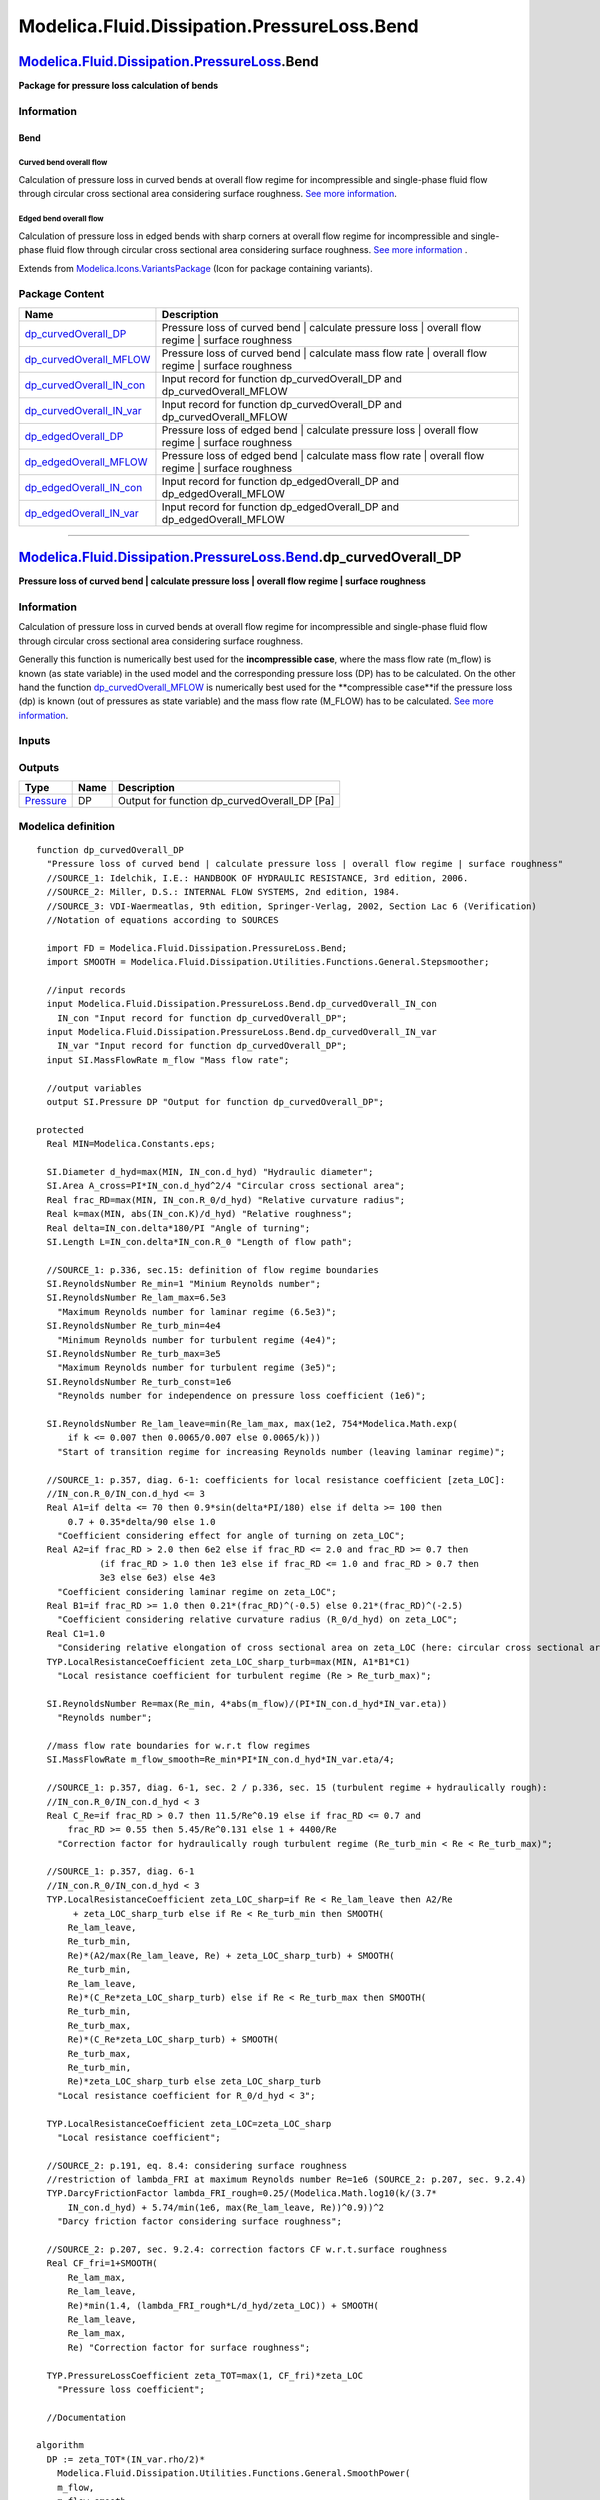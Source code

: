 ============================================
Modelica.Fluid.Dissipation.PressureLoss.Bend
============================================

`Modelica.Fluid.Dissipation.PressureLoss <Modelica_Fluid_Dissipation_PressureLoss.html#Modelica.Fluid.Dissipation.PressureLoss>`_.Bend
--------------------------------------------------------------------------------------------------------------------------------------

**Package for pressure loss calculation of bends**

Information
~~~~~~~~~~~

::

Bend
^^^^

Curved bend overall flow
''''''''''''''''''''''''

Calculation of pressure loss in curved bends at overall flow regime for
incompressible and single-phase fluid flow through circular cross
sectional area considering surface roughness. `See more
information <Modelica_Fluid_Dissipation_Utilities_SharedDocumentation_PressureLoss_Bend.html#Modelica.Fluid.Dissipation.Utilities.SharedDocumentation.PressureLoss.Bend.dp_curvedOverall>`_.

Edged bend overall flow
'''''''''''''''''''''''

Calculation of pressure loss in edged bends with sharp corners at
overall flow regime for incompressible and single-phase fluid flow
through circular cross sectional area considering surface roughness.
`See more
information <Modelica_Fluid_Dissipation_Utilities_SharedDocumentation_PressureLoss_Bend.html#Modelica.Fluid.Dissipation.Utilities.SharedDocumentation.PressureLoss.Bend.dp_edgedOverall>`_
.

::

Extends from
`Modelica.Icons.VariantsPackage <Modelica_Icons_VariantsPackage.html#Modelica.Icons.VariantsPackage>`_
(Icon for package containing variants).

Package Content
~~~~~~~~~~~~~~~

+------------------------------------------------------------------------------------------------------------------------------------------------------------------------------------------------------------------------------------+--------------------------------------------------------------------------------------------------------+
| Name                                                                                                                                                                                                                               | Description                                                                                            |
+====================================================================================================================================================================================================================================+========================================================================================================+
| |image8| `dp\_curvedOverall\_DP <Modelica_Fluid_Dissipation_PressureLoss_Bend.html#Modelica.Fluid.Dissipation.PressureLoss.Bend.dp_curvedOverall_DP>`_                                                                             | Pressure loss of curved bend \| calculate pressure loss \| overall flow regime \| surface roughness    |
+------------------------------------------------------------------------------------------------------------------------------------------------------------------------------------------------------------------------------------+--------------------------------------------------------------------------------------------------------+
| |image9| `dp\_curvedOverall\_MFLOW <Modelica_Fluid_Dissipation_PressureLoss_Bend.html#Modelica.Fluid.Dissipation.PressureLoss.Bend.dp_curvedOverall_MFLOW>`_                                                                       | Pressure loss of curved bend \| calculate mass flow rate \| overall flow regime \| surface roughness   |
+------------------------------------------------------------------------------------------------------------------------------------------------------------------------------------------------------------------------------------+--------------------------------------------------------------------------------------------------------+
| |image10| `dp\_curvedOverall\_IN\_con <Modelica_Fluid_Dissipation_PressureLoss_Bend.html#Modelica.Fluid.Dissipation.PressureLoss.Bend.dp_curvedOverall_IN_con>`_                                                                   | Input record for function dp\_curvedOverall\_DP and dp\_curvedOverall\_MFLOW                           |
+------------------------------------------------------------------------------------------------------------------------------------------------------------------------------------------------------------------------------------+--------------------------------------------------------------------------------------------------------+
| |image11| `dp\_curvedOverall\_IN\_var <Modelica_Fluid_Dissipation_PressureLoss_Bend.html#Modelica.Fluid.Dissipation.PressureLoss.Bend.dp_curvedOverall_IN_var>`_                                                                   | Input record for function dp\_curvedOverall\_DP and dp\_curvedOverall\_MFLOW                           |
+------------------------------------------------------------------------------------------------------------------------------------------------------------------------------------------------------------------------------------+--------------------------------------------------------------------------------------------------------+
| |image12| `dp\_edgedOverall\_DP <Modelica_Fluid_Dissipation_PressureLoss_Bend.html#Modelica.Fluid.Dissipation.PressureLoss.Bend.dp_edgedOverall_DP>`_                                                                              | Pressure loss of edged bend \| calculate pressure loss \| overall flow regime \| surface roughness     |
+------------------------------------------------------------------------------------------------------------------------------------------------------------------------------------------------------------------------------------+--------------------------------------------------------------------------------------------------------+
| |image13| `dp\_edgedOverall\_MFLOW <Modelica_Fluid_Dissipation_PressureLoss_Bend.html#Modelica.Fluid.Dissipation.PressureLoss.Bend.dp_edgedOverall_MFLOW>`_                                                                        | Pressure loss of edged bend \| calculate mass flow rate \| overall flow regime \| surface roughness    |
+------------------------------------------------------------------------------------------------------------------------------------------------------------------------------------------------------------------------------------+--------------------------------------------------------------------------------------------------------+
| |image14| `dp\_edgedOverall\_IN\_con <Modelica_Fluid_Dissipation_PressureLoss_Bend.html#Modelica.Fluid.Dissipation.PressureLoss.Bend.dp_edgedOverall_IN_con>`_                                                                     | Input record for function dp\_edgedOverall\_DP and dp\_edgedOverall\_MFLOW                             |
+------------------------------------------------------------------------------------------------------------------------------------------------------------------------------------------------------------------------------------+--------------------------------------------------------------------------------------------------------+
| |image15| `dp\_edgedOverall\_IN\_var <Modelica_Fluid_Dissipation_PressureLoss_Bend.html#Modelica.Fluid.Dissipation.PressureLoss.Bend.dp_edgedOverall_IN_var>`_                                                                     | Input record for function dp\_edgedOverall\_DP and dp\_edgedOverall\_MFLOW                             |
+------------------------------------------------------------------------------------------------------------------------------------------------------------------------------------------------------------------------------------+--------------------------------------------------------------------------------------------------------+

--------------

`Modelica.Fluid.Dissipation.PressureLoss.Bend <Modelica_Fluid_Dissipation_PressureLoss_Bend.html#Modelica.Fluid.Dissipation.PressureLoss.Bend>`_.dp\_curvedOverall\_DP
----------------------------------------------------------------------------------------------------------------------------------------------------------------------

**Pressure loss of curved bend \| calculate pressure loss \| overall
flow regime \| surface roughness**

Information
~~~~~~~~~~~

::

Calculation of pressure loss in curved bends at overall flow regime for
incompressible and single-phase fluid flow through circular cross
sectional area considering surface roughness.

Generally this function is numerically best used for the
**incompressible case**, where the mass flow rate (m\_flow) is known (as
state variable) in the used model and the corresponding pressure loss
(DP) has to be calculated. On the other hand the function
`dp\_curvedOverall\_MFLOW <Modelica_Fluid_Dissipation_PressureLoss_Bend.html#Modelica.Fluid.Dissipation.PressureLoss.Bend.dp_curvedOverall_MFLOW>`_
is numerically best used for the **compressible case**if the pressure
loss (dp) is known (out of pressures as state variable) and the mass
flow rate (M\_FLOW) has to be calculated. `See more
information <Modelica_Fluid_Dissipation_Utilities_SharedDocumentation_PressureLoss_Bend.html#Modelica.Fluid.Dissipation.Utilities.SharedDocumentation.PressureLoss.Bend.dp_curvedOverall>`_.

::

Inputs
~~~~~~

+----------------------------------------------------------------------------------------------------------------------------------------------------------+-----------+-----------+---------------------------------------------------+
| Type                                                                                                                                                     | Name      | Default   | Description                                       |
+==========================================================================================================================================================+===========+===========+===================================================+
| Constant inputs                                                                                                                                          |
+----------------------------------------------------------------------------------------------------------------------------------------------------------+-----------+-----------+---------------------------------------------------+
| `dp\_curvedOverall\_IN\_con <Modelica_Fluid_Dissipation_PressureLoss_Bend.html#Modelica.Fluid.Dissipation.PressureLoss.Bend.dp_curvedOverall_IN_con>`_   | IN\_con   |           | Input record for function dp\_curvedOverall\_DP   |
+----------------------------------------------------------------------------------------------------------------------------------------------------------+-----------+-----------+---------------------------------------------------+
| Variable inputs                                                                                                                                          |
+----------------------------------------------------------------------------------------------------------------------------------------------------------+-----------+-----------+---------------------------------------------------+
| `dp\_curvedOverall\_IN\_var <Modelica_Fluid_Dissipation_PressureLoss_Bend.html#Modelica.Fluid.Dissipation.PressureLoss.Bend.dp_curvedOverall_IN_var>`_   | IN\_var   |           | Input record for function dp\_curvedOverall\_DP   |
+----------------------------------------------------------------------------------------------------------------------------------------------------------+-----------+-----------+---------------------------------------------------+
| Input                                                                                                                                                    |
+----------------------------------------------------------------------------------------------------------------------------------------------------------+-----------+-----------+---------------------------------------------------+
| `MassFlowRate <Modelica_SIunits.html#Modelica.SIunits.MassFlowRate>`_                                                                                    | m\_flow   |           | Mass flow rate [kg/s]                             |
+----------------------------------------------------------------------------------------------------------------------------------------------------------+-----------+-----------+---------------------------------------------------+

Outputs
~~~~~~~

+-----------------------------------------------------------------+--------+--------------------------------------------------+
| Type                                                            | Name   | Description                                      |
+=================================================================+========+==================================================+
| `Pressure <Modelica_SIunits.html#Modelica.SIunits.Pressure>`_   | DP     | Output for function dp\_curvedOverall\_DP [Pa]   |
+-----------------------------------------------------------------+--------+--------------------------------------------------+

Modelica definition
~~~~~~~~~~~~~~~~~~~

::

    function dp_curvedOverall_DP 
      "Pressure loss of curved bend | calculate pressure loss | overall flow regime | surface roughness"
      //SOURCE_1: Idelchik, I.E.: HANDBOOK OF HYDRAULIC RESISTANCE, 3rd edition, 2006.
      //SOURCE_2: Miller, D.S.: INTERNAL FLOW SYSTEMS, 2nd edition, 1984.
      //SOURCE_3: VDI-Waermeatlas, 9th edition, Springer-Verlag, 2002, Section Lac 6 (Verification)
      //Notation of equations according to SOURCES

      import FD = Modelica.Fluid.Dissipation.PressureLoss.Bend;
      import SMOOTH = Modelica.Fluid.Dissipation.Utilities.Functions.General.Stepsmoother;

      //input records
      input Modelica.Fluid.Dissipation.PressureLoss.Bend.dp_curvedOverall_IN_con
        IN_con "Input record for function dp_curvedOverall_DP";
      input Modelica.Fluid.Dissipation.PressureLoss.Bend.dp_curvedOverall_IN_var
        IN_var "Input record for function dp_curvedOverall_DP";
      input SI.MassFlowRate m_flow "Mass flow rate";

      //output variables
      output SI.Pressure DP "Output for function dp_curvedOverall_DP";

    protected 
      Real MIN=Modelica.Constants.eps;

      SI.Diameter d_hyd=max(MIN, IN_con.d_hyd) "Hydraulic diameter";
      SI.Area A_cross=PI*IN_con.d_hyd^2/4 "Circular cross sectional area";
      Real frac_RD=max(MIN, IN_con.R_0/d_hyd) "Relative curvature radius";
      Real k=max(MIN, abs(IN_con.K)/d_hyd) "Relative roughness";
      Real delta=IN_con.delta*180/PI "Angle of turning";
      SI.Length L=IN_con.delta*IN_con.R_0 "Length of flow path";

      //SOURCE_1: p.336, sec.15: definition of flow regime boundaries
      SI.ReynoldsNumber Re_min=1 "Minium Reynolds number";
      SI.ReynoldsNumber Re_lam_max=6.5e3 
        "Maximum Reynolds number for laminar regime (6.5e3)";
      SI.ReynoldsNumber Re_turb_min=4e4 
        "Minimum Reynolds number for turbulent regime (4e4)";
      SI.ReynoldsNumber Re_turb_max=3e5 
        "Maximum Reynolds number for turbulent regime (3e5)";
      SI.ReynoldsNumber Re_turb_const=1e6 
        "Reynolds number for independence on pressure loss coefficient (1e6)";

      SI.ReynoldsNumber Re_lam_leave=min(Re_lam_max, max(1e2, 754*Modelica.Math.exp(
          if k <= 0.007 then 0.0065/0.007 else 0.0065/k))) 
        "Start of transition regime for increasing Reynolds number (leaving laminar regime)";

      //SOURCE_1: p.357, diag. 6-1: coefficients for local resistance coefficient [zeta_LOC]:
      //IN_con.R_0/IN_con.d_hyd <= 3
      Real A1=if delta <= 70 then 0.9*sin(delta*PI/180) else if delta >= 100 then 
          0.7 + 0.35*delta/90 else 1.0 
        "Coefficient considering effect for angle of turning on zeta_LOC";
      Real A2=if frac_RD > 2.0 then 6e2 else if frac_RD <= 2.0 and frac_RD >= 0.7 then 
                (if frac_RD > 1.0 then 1e3 else if frac_RD <= 1.0 and frac_RD > 0.7 then 
                3e3 else 6e3) else 4e3 
        "Coefficient considering laminar regime on zeta_LOC";
      Real B1=if frac_RD >= 1.0 then 0.21*(frac_RD)^(-0.5) else 0.21*(frac_RD)^(-2.5) 
        "Coefficient considering relative curvature radius (R_0/d_hyd) on zeta_LOC";
      Real C1=1.0 
        "Considering relative elongation of cross sectional area on zeta_LOC (here: circular cross sectional area)";
      TYP.LocalResistanceCoefficient zeta_LOC_sharp_turb=max(MIN, A1*B1*C1) 
        "Local resistance coefficient for turbulent regime (Re > Re_turb_max)";

      SI.ReynoldsNumber Re=max(Re_min, 4*abs(m_flow)/(PI*IN_con.d_hyd*IN_var.eta)) 
        "Reynolds number";

      //mass flow rate boundaries for w.r.t flow regimes
      SI.MassFlowRate m_flow_smooth=Re_min*PI*IN_con.d_hyd*IN_var.eta/4;

      //SOURCE_1: p.357, diag. 6-1, sec. 2 / p.336, sec. 15 (turbulent regime + hydraulically rough):
      //IN_con.R_0/IN_con.d_hyd < 3
      Real C_Re=if frac_RD > 0.7 then 11.5/Re^0.19 else if frac_RD <= 0.7 and 
          frac_RD >= 0.55 then 5.45/Re^0.131 else 1 + 4400/Re 
        "Correction factor for hydraulically rough turbulent regime (Re_turb_min < Re < Re_turb_max)";

      //SOURCE_1: p.357, diag. 6-1
      //IN_con.R_0/IN_con.d_hyd < 3
      TYP.LocalResistanceCoefficient zeta_LOC_sharp=if Re < Re_lam_leave then A2/Re
           + zeta_LOC_sharp_turb else if Re < Re_turb_min then SMOOTH(
          Re_lam_leave,
          Re_turb_min,
          Re)*(A2/max(Re_lam_leave, Re) + zeta_LOC_sharp_turb) + SMOOTH(
          Re_turb_min,
          Re_lam_leave,
          Re)*(C_Re*zeta_LOC_sharp_turb) else if Re < Re_turb_max then SMOOTH(
          Re_turb_min,
          Re_turb_max,
          Re)*(C_Re*zeta_LOC_sharp_turb) + SMOOTH(
          Re_turb_max,
          Re_turb_min,
          Re)*zeta_LOC_sharp_turb else zeta_LOC_sharp_turb 
        "Local resistance coefficient for R_0/d_hyd < 3";

      TYP.LocalResistanceCoefficient zeta_LOC=zeta_LOC_sharp 
        "Local resistance coefficient";

      //SOURCE_2: p.191, eq. 8.4: considering surface roughness
      //restriction of lambda_FRI at maximum Reynolds number Re=1e6 (SOURCE_2: p.207, sec. 9.2.4)
      TYP.DarcyFrictionFactor lambda_FRI_rough=0.25/(Modelica.Math.log10(k/(3.7*
          IN_con.d_hyd) + 5.74/min(1e6, max(Re_lam_leave, Re))^0.9))^2 
        "Darcy friction factor considering surface roughness";

      //SOURCE_2: p.207, sec. 9.2.4: correction factors CF w.r.t.surface roughness
      Real CF_fri=1+SMOOTH(
          Re_lam_max,
          Re_lam_leave,
          Re)*min(1.4, (lambda_FRI_rough*L/d_hyd/zeta_LOC)) + SMOOTH(
          Re_lam_leave,
          Re_lam_max,
          Re) "Correction factor for surface roughness";

      TYP.PressureLossCoefficient zeta_TOT=max(1, CF_fri)*zeta_LOC 
        "Pressure loss coefficient";

      //Documentation

    algorithm 
      DP := zeta_TOT*(IN_var.rho/2)*
        Modelica.Fluid.Dissipation.Utilities.Functions.General.SmoothPower(
        m_flow,
        m_flow_smooth,
        2)/max(MIN, (IN_var.rho*A_cross)^2);
    end dp_curvedOverall_DP;

--------------

`Modelica.Fluid.Dissipation.PressureLoss.Bend <Modelica_Fluid_Dissipation_PressureLoss_Bend.html#Modelica.Fluid.Dissipation.PressureLoss.Bend>`_.dp\_curvedOverall\_MFLOW
-------------------------------------------------------------------------------------------------------------------------------------------------------------------------

**Pressure loss of curved bend \| calculate mass flow rate \| overall
flow regime \| surface roughness**

Information
~~~~~~~~~~~

::

Calculation of pressure loss in curved bends at overall flow regime for
incompressible and single-phase fluid flow through circular cross
sectional area considering surface roughness.

Generally this function is numerically best used for the **compressible
case** if the pressure loss (dp) is known (out of pressures as state
variable) and the mass flow rate (M\_FLOW) has to be calculated. On the
other hand the function
`dp\_curvedOverall\_DP <Modelica_Fluid_Dissipation_PressureLoss_Bend.html#Modelica.Fluid.Dissipation.PressureLoss.Bend.dp_curvedOverall_DP>`_
is numerically best used for the **incompressible case**, where the mass
flow rate (m\_flow) is known (as state variable) in the used model and
the corresponding pressure loss (DP) has to be calculated. `See more
information <Modelica_Fluid_Dissipation_Utilities_SharedDocumentation_PressureLoss_Bend.html#Modelica.Fluid.Dissipation.Utilities.SharedDocumentation.PressureLoss.Bend.dp_curvedOverall>`_
.

::

Inputs
~~~~~~

+----------------------------------------------------------------------------------------------------------------------------------------------------------+-----------+-----------+------------------------------------------------------+
| Type                                                                                                                                                     | Name      | Default   | Description                                          |
+==========================================================================================================================================================+===========+===========+======================================================+
| Constant inputs                                                                                                                                          |
+----------------------------------------------------------------------------------------------------------------------------------------------------------+-----------+-----------+------------------------------------------------------+
| `dp\_curvedOverall\_IN\_con <Modelica_Fluid_Dissipation_PressureLoss_Bend.html#Modelica.Fluid.Dissipation.PressureLoss.Bend.dp_curvedOverall_IN_con>`_   | IN\_con   |           | Input record for function dp\_curvedOverall\_MFLOW   |
+----------------------------------------------------------------------------------------------------------------------------------------------------------+-----------+-----------+------------------------------------------------------+
| Variable inputs                                                                                                                                          |
+----------------------------------------------------------------------------------------------------------------------------------------------------------+-----------+-----------+------------------------------------------------------+
| `dp\_curvedOverall\_IN\_var <Modelica_Fluid_Dissipation_PressureLoss_Bend.html#Modelica.Fluid.Dissipation.PressureLoss.Bend.dp_curvedOverall_IN_var>`_   | IN\_var   |           | Input record for function dp\_curvedOverall\_MFLOW   |
+----------------------------------------------------------------------------------------------------------------------------------------------------------+-----------+-----------+------------------------------------------------------+
| Input                                                                                                                                                    |
+----------------------------------------------------------------------------------------------------------------------------------------------------------+-----------+-----------+------------------------------------------------------+
| `Pressure <Modelica_SIunits.html#Modelica.SIunits.Pressure>`_                                                                                            | dp        |           | Pressure loss [Pa]                                   |
+----------------------------------------------------------------------------------------------------------------------------------------------------------+-----------+-----------+------------------------------------------------------+

Outputs
~~~~~~~

+-------------------------------------------------------------------------+-----------+-------------------------------------------------------+
| Type                                                                    | Name      | Description                                           |
+=========================================================================+===========+=======================================================+
| `MassFlowRate <Modelica_SIunits.html#Modelica.SIunits.MassFlowRate>`_   | M\_FLOW   | Output for function dp\_curvedOverall\_MFLOW [kg/s]   |
+-------------------------------------------------------------------------+-----------+-------------------------------------------------------+

Modelica definition
~~~~~~~~~~~~~~~~~~~

::

    function dp_curvedOverall_MFLOW 
      "Pressure loss of curved bend | calculate mass flow rate | overall flow regime | surface roughness"
      //SOURCE_1: Idelchik, I.E.: HANDBOOK OF HYDRAULIC RESISTANCE, 3rd edition, 2006.
      //SOURCE_2: Miller, D.S.: INTERNAL FLOW SYSTEMS, 2nd edition, 1984.
      //SOURCE_3: VDI-Waermeatlas, 9th edition, Springer-Verlag, 2002, Section Lac 6 (Verification)
      //Notation of equations according to SOURCES

      import FD = Modelica.Fluid.Dissipation.PressureLoss.Bend;
      import SMOOTH = Modelica.Fluid.Dissipation.Utilities.Functions.General.Stepsmoother;

      //input records
      input Modelica.Fluid.Dissipation.PressureLoss.Bend.dp_curvedOverall_IN_con
        IN_con "Input record for function dp_curvedOverall_MFLOW";
      input Modelica.Fluid.Dissipation.PressureLoss.Bend.dp_curvedOverall_IN_var
        IN_var "Input record for function dp_curvedOverall_MFLOW";
      input SI.Pressure dp "Pressure loss";

      //output variables
      output SI.MassFlowRate M_FLOW "Output for function dp_curvedOverall_MFLOW";

    protected 
      Real MIN=Modelica.Constants.eps;

      SI.Diameter d_hyd=max(MIN, IN_con.d_hyd) "Hydraulic diameter";
      SI.Area A_cross=PI*IN_con.d_hyd^2/4 "Circular cross sectional area";
      Real frac_RD=max(MIN, IN_con.R_0/d_hyd) "Relative curvature radius";
      Real k=max(MIN, abs(IN_con.K)/d_hyd) "Relative roughness";
      Real delta=IN_con.delta*180/PI "Angle of turning";
      SI.Length L=IN_con.delta*IN_con.R_0 "Length of flow path";

      //SOURCE_1: p.336, sec.15: definition of flow regime boundaries
      SI.ReynoldsNumber Re_min=1 "Minium Reynolds number";
      SI.ReynoldsNumber Re_lam_max=6.5e3 
        "Maximum Reynolds number for laminar regime (6.5e3)";
      SI.ReynoldsNumber Re_turb_min=4e4 
        "Minimum Reynolds number for turbulent regime (4e4)";
      SI.ReynoldsNumber Re_turb_max=3e5 
        "Maximum Reynolds number for turbulent regime (3e5)";
      SI.ReynoldsNumber Re_turb_const=1e6 
        "Reynolds number for independence on pressure loss coefficient (1e6)";

      SI.ReynoldsNumber Re_lam_leave=min(Re_lam_max, max(1e2, 754*Modelica.Math.exp(
          if k <= 0.007 then 0.0065/0.007 else 0.0065/k))) 
        "Start of transition regime for increasing Reynolds number (leaving laminar regime)";

      //SOURCE_1: p.357, diag. 6-1: coefficients for local resistance coefficient [zeta_LOC]:
      //IN_con.R_0/IN_con.d_hyd <= 3
      Real A1=if delta <= 70 then 0.9*sin(delta/180*PI) else if delta >= 100 then 
          0.7 + 0.35*delta/90 else 1.0 
        "Coefficient considering effect for angle of turning on zeta_LOC";
      Real A2=if frac_RD > 2.0 then 6e2 else if frac_RD <= 2.0 and frac_RD >= 0.7 then 
                (if frac_RD > 1.0 then 1e3 else if frac_RD <= 1.0 and frac_RD > 0.7 then 
                3e3 else 6e3) else 4e3 
        "Coefficient considering laminar regime on zeta_LOC";
      Real B1=if frac_RD >= 1.0 then 0.21*(frac_RD)^(-0.5) else 0.21*(frac_RD)^(-2.5) 
        "Coefficient considering relative curvature radius (R_0/d_hyd) on zeta_LOC";
      Real C1=1.0 
        "Considering relative elongation of cross sectional area on zeta_LOC (here: circular cross sectional area)";
      TYP.LocalResistanceCoefficient zeta_LOC_sharp_turb=max(MIN, A1*B1*C1) 
        "Local resistance coefficient for turbulent regime (Re > Re_turb_max)";

      //SOURCE_1: p.357, diag. 6-1: pressure loss boundaries for w.r.t flow regimes
      //IN_con.R_0/d_hyd <=3
      SI.AbsolutePressure dp_lam_max=(zeta_LOC_sharp_turb + A2/Re_lam_leave)*IN_var.rho
          /2*(Re_lam_leave*IN_var.eta/(IN_var.rho*d_hyd))^2 
        "Maximum pressure loss for laminar regime";
      SI.AbsolutePressure dp_turb_min=zeta_LOC_sharp_turb*(if frac_RD > 0.7 then 
          11.5/Re_turb_min^0.19 else if frac_RD <= 0.7 and frac_RD >= 0.55 then 
          5.45/Re_turb_min^0.131 else 1 + 4400/Re_turb_min)*IN_var.rho/2*(
          Re_turb_min*IN_var.eta/(IN_var.rho*d_hyd))^2 
        "Minimum pressure loss for turbulent regime";
      SI.AbsolutePressure dp_turb_max=zeta_LOC_sharp_turb*(if frac_RD > 0.7 then 
          11.5/Re_turb_max^0.19 else if frac_RD <= 0.7 and frac_RD >= 0.55 then 
          5.45/Re_turb_max^0.131 else 1 + 4400/Re_turb_max)*IN_var.rho/2*(
          Re_turb_max*IN_var.eta/(IN_var.rho*d_hyd))^2 
        "Maximum pressure loss for turbulent regime";
      SI.AbsolutePressure dp_turb_const=zeta_LOC_sharp_turb*IN_var.rho/2*(
          Re_turb_const*IN_var.eta/(IN_var.rho*d_hyd))^2 
        "Pressure loss for independence of Reynolds number on pressure loss coefficient";

      //SOURCE_1: p.357, diag. 6-1: mean velocities for assumed flow regime
      //IN_con.R_0/d_hyd <=3
      SI.Velocity v_lam=(-A2/2*IN_var.eta + 0.5*sqrt(max(MIN, (A2*IN_var.eta)^2 + 8
          *zeta_LOC_sharp_turb*abs(dp)*IN_var.rho*d_hyd^2)))/zeta_LOC_sharp_turb/
          IN_var.rho/d_hyd "Mean velocity in laminar regime (Re < Re_lam_leave)";
      SI.Velocity v_tra=(-A2/2*IN_var.eta + 0.5*sqrt(max(MIN, (A2*IN_var.eta)^2 + 8
          *zeta_LOC_sharp_turb*abs(dp_lam_max)*IN_var.rho*d_hyd^2)))/
          zeta_LOC_sharp_turb/IN_var.rho/d_hyd 
        "Mean velocity in transition regime (Re_lam_leave < Re_turb_min)";
      SI.Velocity v_turb=if frac_RD > 0.7 then (max(MIN, abs(dp))/(IN_var.rho/2*
          11.5*zeta_LOC_sharp_turb)*(IN_var.rho*IN_con.d_hyd/max(MIN, IN_var.eta))^
          0.19)^(1/(2 - 0.19)) else if frac_RD > 0.55 and frac_RD < 0.7 then (max(
          MIN, abs(dp))/(IN_var.rho/2*5.45*zeta_LOC_sharp_turb)*(IN_var.rho*IN_con.d_hyd
          /max(MIN, IN_var.eta))^0.131)^(1/(2 - 0.131)) else -2200/(IN_var.rho*
          IN_con.d_hyd/IN_var.eta) + ((-2200/(IN_var.rho*IN_con.d_hyd/max(MIN,
          IN_var.eta)))^2 + 2*abs(max(MIN, dp))/max(MIN, IN_var.rho))^0.5 
        "Mean velocity in turbulent regime with dependence on pressure loss coefficient (Re_turb_min < Re < Re_turb_max)";
      SI.Velocity v_turb_const=sqrt(max(MIN, 2*abs(dp)/(IN_var.rho*
          zeta_LOC_sharp_turb))) 
        "Mean velocity in turbulent regime with independence on pressure loss coefficient (Re > Re_turb_max)";

      //mean velocity under smooth conditions w.r.t flow regime
      SI.Velocity v_smooth=if dp < dp_lam_max then v_lam else if dp < dp_turb_min then 
                SMOOTH(
          dp_lam_max,
          dp_turb_min,
          dp)*v_lam + SMOOTH(
          dp_turb_min,
          dp_lam_max,
          dp)*v_turb else if dp < dp_turb_max then v_turb else SMOOTH(
          dp_turb_max,
          dp_turb_const,
          dp)*v_turb + SMOOTH(
          dp_turb_const,
          dp_turb_max,
          dp)*v_turb_const 
        "Mean velocity under smooth conditions for R_0/d_hyd < 3";

      SI.ReynoldsNumber Re_smooth=max(Re_min, IN_var.rho*v_smooth*d_hyd/IN_var.eta) 
        "Reynolds number under smooth conditions";

      //SOURCE_2: p.191, eq. 8.4: considering surface roughness
      //restriction of lambda_FRI at maximum Reynolds number Re=1e6 (SOURCE_2: p.207, sec. 9.2.4)
      TYP.DarcyFrictionFactor lambda_FRI_rough=0.25/(Modelica.Math.log10(k/(3.7*
          IN_con.d_hyd) + 5.74/min(1e6, max(Re_lam_leave, Re_smooth))^0.9))^2 
        "Darcy friction factor considering surface roughness";
      TYP.DarcyFrictionFactor lambda_FRI_smooth=0.25/(Modelica.Math.log10(5.74/max(
          Re_lam_leave, Re_smooth)^0.9))^2 
        "Darcy friction factor neglecting surface roughness";

      //SOURCE_2: p.207, sec. 9.2.4: correction factors CF w.r.t.surface roughness
      Real CF_3=1+SMOOTH(
          6e3,
          1e3,
          Re_smooth)*min(1.4, (lambda_FRI_rough*L/d_hyd/zeta_LOC_sharp_turb)) + SMOOTH(
          1e3,
          6e3,
          Re_smooth) "Correction factor for surface roughness";

      SI.Velocity velocity=v_smooth/max(1, CF_3)^(0.5) 
        "Corrected velocity considering surface roughness";

      //Documentation

    algorithm 
      M_FLOW := sign(dp)*IN_var.rho*A_cross*abs(velocity);

    end dp_curvedOverall_MFLOW;

--------------

|image16| `Modelica.Fluid.Dissipation.PressureLoss.Bend <Modelica_Fluid_Dissipation_PressureLoss_Bend.html#Modelica.Fluid.Dissipation.PressureLoss.Bend>`_.dp\_curvedOverall\_IN\_con
-------------------------------------------------------------------------------------------------------------------------------------------------------------------------------------

**Input record for function dp\_curvedOverall\_DP and
dp\_curvedOverall\_MFLOW**

Information
~~~~~~~~~~~

::

This record is used as **input record** for the pressure loss function
`dp\_curvedOverall\_DP <Modelica_Fluid_Dissipation_PressureLoss_Bend.html#Modelica.Fluid.Dissipation.PressureLoss.Bend.dp_curvedOverall_DP>`_
and
`dp\_curvedOverall\_MFLOW <Modelica_Fluid_Dissipation_PressureLoss_Bend.html#Modelica.Fluid.Dissipation.PressureLoss.Bend.dp_curvedOverall_MFLOW>`_.

::

Extends from
`Modelica.Fluid.Dissipation.Utilities.Records.PressureLoss.Bend <Modelica_Fluid_Dissipation_Utilities_Records_PressureLoss.html#Modelica.Fluid.Dissipation.Utilities.Records.PressureLoss.Bend>`_
(Input for bend).

Parameters
~~~~~~~~~~

+-----------------------------------------------------------------+----------+---------------+-----------------------------------------------------------------+
| Type                                                            | Name     | Default       | Description                                                     |
+=================================================================+==========+===============+=================================================================+
| Bend                                                            |
+-----------------------------------------------------------------+----------+---------------+-----------------------------------------------------------------+
| `Diameter <Modelica_SIunits.html#Modelica.SIunits.Diameter>`_   | d\_hyd   | 0.1           | Hydraulic diameter [m]                                          |
+-----------------------------------------------------------------+----------+---------------+-----------------------------------------------------------------+
| `Angle <Modelica_SIunits.html#Modelica.SIunits.Angle>`_         | delta    | 90\*PI/180    | Angle of turning [rad]                                          |
+-----------------------------------------------------------------+----------+---------------+-----------------------------------------------------------------+
| `Length <Modelica_SIunits.html#Modelica.SIunits.Length>`_       | K        | 0             | Roughness (absolute average height of surface asperities) [m]   |
+-----------------------------------------------------------------+----------+---------------+-----------------------------------------------------------------+
| `Radius <Modelica_SIunits.html#Modelica.SIunits.Radius>`_       | R\_0     | 0.5\*d\_hyd   | Curvature radius [m]                                            |
+-----------------------------------------------------------------+----------+---------------+-----------------------------------------------------------------+

Modelica definition
~~~~~~~~~~~~~~~~~~~

::

    record dp_curvedOverall_IN_con 
      "Input record for function dp_curvedOverall_DP and dp_curvedOverall_MFLOW"

      //bend variables
      extends Modelica.Fluid.Dissipation.Utilities.Records.PressureLoss.Bend;

    end dp_curvedOverall_IN_con;

--------------

|image17| `Modelica.Fluid.Dissipation.PressureLoss.Bend <Modelica_Fluid_Dissipation_PressureLoss_Bend.html#Modelica.Fluid.Dissipation.PressureLoss.Bend>`_.dp\_curvedOverall\_IN\_var
-------------------------------------------------------------------------------------------------------------------------------------------------------------------------------------

**Input record for function dp\_curvedOverall\_DP and
dp\_curvedOverall\_MFLOW**

Information
~~~~~~~~~~~

::

This record is used as **input record** for the pressure loss function
`dp\_curvedOverall\_DP <Modelica_Fluid_Dissipation_PressureLoss_Bend.html#Modelica.Fluid.Dissipation.PressureLoss.Bend.dp_curvedOverall_DP>`_
and
`dp\_curvedOverall\_MFLOW <Modelica_Fluid_Dissipation_PressureLoss_Bend.html#Modelica.Fluid.Dissipation.PressureLoss.Bend.dp_curvedOverall_MFLOW>`_.

::

Extends from
`Modelica.Fluid.Dissipation.Utilities.Records.General.PressureLoss <Modelica_Fluid_Dissipation_Utilities_Records_General.html#Modelica.Fluid.Dissipation.Utilities.Records.General.PressureLoss>`_
(Base record for fluid properties for pressure loss).

Parameters
~~~~~~~~~~

+---------------------------------------------------------------------------------+--------+-----------+-------------------------------------+
| Type                                                                            | Name   | Default   | Description                         |
+=================================================================================+========+===========+=====================================+
| Fluid properties                                                                |
+---------------------------------------------------------------------------------+--------+-----------+-------------------------------------+
| `DynamicViscosity <Modelica_SIunits.html#Modelica.SIunits.DynamicViscosity>`_   | eta    |           | Dynamic viscosity of fluid [Pa.s]   |
+---------------------------------------------------------------------------------+--------+-----------+-------------------------------------+
| `Density <Modelica_SIunits.html#Modelica.SIunits.Density>`_                     | rho    |           | Density of fluid [kg/m3]            |
+---------------------------------------------------------------------------------+--------+-----------+-------------------------------------+

Modelica definition
~~~~~~~~~~~~~~~~~~~

::

    record dp_curvedOverall_IN_var 
      "Input record for function dp_curvedOverall_DP and dp_curvedOverall_MFLOW"

      //fluid property variables
      extends Modelica.Fluid.Dissipation.Utilities.Records.General.PressureLoss;

    end dp_curvedOverall_IN_var;

--------------

`Modelica.Fluid.Dissipation.PressureLoss.Bend <Modelica_Fluid_Dissipation_PressureLoss_Bend.html#Modelica.Fluid.Dissipation.PressureLoss.Bend>`_.dp\_edgedOverall\_DP
---------------------------------------------------------------------------------------------------------------------------------------------------------------------

**Pressure loss of edged bend \| calculate pressure loss \| overall flow
regime \| surface roughness**

.. figure:: Modelica.Fluid.Dissipation.PressureLoss.Bend.dp_edgedOverall_DPD.png
   :align: center
   :alt: Modelica.Fluid.Dissipation.PressureLoss.Bend.dp\_edgedOverall\_DP

   Modelica.Fluid.Dissipation.PressureLoss.Bend.dp\_edgedOverall\_DP

Information
~~~~~~~~~~~

::

Calculation of pressure loss in edged bends with sharp corners at
overall flow regime for incompressible and single-phase fluid flow
through circular cross sectional area considering surface roughness.

There are larger pressure losses in an edged bend compared to a curved
bend under the same conditions. The effect of a sharp corner in an edged
bend on the pressure loss is much larger than the influence of surface
roughness.

Generally this function is numerically best used for the
**incompressible case**, where the mass flow rate (m\_flow) is known (as
state variable) in the used model and the corresponding pressure loss
(DP) has to be calculated. On the other hand the function
`dp\_edgedOverall\_MFLOW <Modelica_Fluid_Dissipation_PressureLoss_Bend.html#Modelica.Fluid.Dissipation.PressureLoss.Bend.dp_edgedOverall_MFLOW>`_
is numerically best used for the **compressible case** if the pressure
loss (dp) is known (out of pressures as state variable) and the mass
flow rate (M\_FLOW) has to be calculated. `See more
information <Modelica_Fluid_Dissipation_Utilities_SharedDocumentation_PressureLoss_Bend.html#Modelica.Fluid.Dissipation.Utilities.SharedDocumentation.PressureLoss.Bend.dp_edgedOverall>`_
.

::

Extends from
`Modelica.Fluid.Dissipation.Utilities.Icons.PressureLoss.BendEdged\_d <Modelica_Fluid_Dissipation_Utilities_Icons_PressureLoss.html#Modelica.Fluid.Dissipation.Utilities.Icons.PressureLoss.BendEdged_d>`_
(Geometry figure of edged bend).

Inputs
~~~~~~

+--------------------------------------------------------------------------------------------------------------------------------------------------------+-----------+-----------+--------------------------------------------------+
| Type                                                                                                                                                   | Name      | Default   | Description                                      |
+========================================================================================================================================================+===========+===========+==================================================+
| Constant inputs                                                                                                                                        |
+--------------------------------------------------------------------------------------------------------------------------------------------------------+-----------+-----------+--------------------------------------------------+
| `dp\_edgedOverall\_IN\_con <Modelica_Fluid_Dissipation_PressureLoss_Bend.html#Modelica.Fluid.Dissipation.PressureLoss.Bend.dp_edgedOverall_IN_con>`_   | IN\_con   |           | Input record for function dp\_edgedOverall\_DP   |
+--------------------------------------------------------------------------------------------------------------------------------------------------------+-----------+-----------+--------------------------------------------------+
| Variable inputs                                                                                                                                        |
+--------------------------------------------------------------------------------------------------------------------------------------------------------+-----------+-----------+--------------------------------------------------+
| `dp\_edgedOverall\_IN\_var <Modelica_Fluid_Dissipation_PressureLoss_Bend.html#Modelica.Fluid.Dissipation.PressureLoss.Bend.dp_edgedOverall_IN_var>`_   | IN\_var   |           | Input record for function dp\_edgedOverall\_DP   |
+--------------------------------------------------------------------------------------------------------------------------------------------------------+-----------+-----------+--------------------------------------------------+
| Input                                                                                                                                                  |
+--------------------------------------------------------------------------------------------------------------------------------------------------------+-----------+-----------+--------------------------------------------------+
| `MassFlowRate <Modelica_SIunits.html#Modelica.SIunits.MassFlowRate>`_                                                                                  | m\_flow   |           | Mass flow rate [kg/s]                            |
+--------------------------------------------------------------------------------------------------------------------------------------------------------+-----------+-----------+--------------------------------------------------+

Outputs
~~~~~~~

+-----------------------------------------------------------------+--------+-------------------------------------------------+
| Type                                                            | Name   | Description                                     |
+=================================================================+========+=================================================+
| `Pressure <Modelica_SIunits.html#Modelica.SIunits.Pressure>`_   | DP     | Output for function dp\_edgedOverall\_DP [Pa]   |
+-----------------------------------------------------------------+--------+-------------------------------------------------+

Modelica definition
~~~~~~~~~~~~~~~~~~~

::

    function dp_edgedOverall_DP 
      "Pressure loss of edged bend | calculate pressure loss | overall flow regime | surface roughness"

      //SOURCE_1: Idelchik, I.E.: HANDBOOK OF HYDRAULIC RESISTANCE, 3rd edition, 2006.
      //SOURCE_2: Miller, D.S.: INTERNAL FLOW SYSTEMS, 2nd edition, 1984.
      //SOURCE_3: VDI-Waermeatlas, 9th edition, Springer-Verlag, 2002, Section Lac 6 (Verification)
      //Notation of equations according to SOURCES

      import FD = Modelica.Fluid.Dissipation.PressureLoss.Bend;
      import SMOOTH = Modelica.Fluid.Dissipation.Utilities.Functions.General.Stepsmoother;

      //icon
      extends Modelica.Fluid.Dissipation.Utilities.Icons.PressureLoss.BendEdged_d;

      //input records
      input Modelica.Fluid.Dissipation.PressureLoss.Bend.dp_edgedOverall_IN_con
        IN_con "Input record for function dp_edgedOverall_DP";
      input Modelica.Fluid.Dissipation.PressureLoss.Bend.dp_edgedOverall_IN_var
        IN_var "Input record for function dp_edgedOverall_DP";
      input SI.MassFlowRate m_flow "Mass flow rate";

      //output variables
      output SI.Pressure DP "Output for function dp_edgedOverall_DP";

    protected 
      Real MIN=Modelica.Constants.eps;

      SI.Diameter d_hyd=max(MIN, IN_con.d_hyd) "Hydraulic diameter";
      SI.Area A_cross=PI*d_hyd^2/4 "Circular cross sectional area";
      Real k=max(MIN, abs(IN_con.K)/IN_con.d_hyd) "Relative roughness";
      Real delta=IN_con.delta*180/PI "Angle of turning";

      //definition of flow regime boundaries
      //SOURCE_2: p.207, sec. 9.2.4
      //SOURCE_3: p.Lac 6, fig. 16
      SI.ReynoldsNumber Re_min=1 "Minium Reynolds number";
      SI.ReynoldsNumber Re_lam_min=1e3 
        "Minimum Reynolds number for laminar regime (1e2)";
      SI.ReynoldsNumber Re_lam_max=4e4 
        "Maximum Reynolds number for laminar regime (1e3)";
      SI.ReynoldsNumber Re_turb_min=1e5 
        "Minimum Reynolds number for turbulent regime (1e5)";
      SI.ReynoldsNumber Re_turb_max=3e5 
        "Maximum Reynolds number for turbulent regime (2e5)";
      SI.ReynoldsNumber Re_turb_const=1e6 
        "Reynolds number for independence on pressure loss coefficient (1e6)";

      //SOURCE_1: p. 81, sec. 2-2-21: start of transition regime
      SI.ReynoldsNumber Re_lam_leave=min(Re_lam_max, max(Re_lam_min, 754*
          Modelica.Math.exp(if k <= 0.007 then 0.0065/0.007 else 0.0065/k))) 
        "Start of transition regime for increasing Reynolds number (leaving laminar regime)";

      //SOURCE_1: p.366, diag. 6-7
      Real A=0.95 + 33.5/max(MIN, delta) 
        "Coefficient considering effect of angle of turning on zeta_LOC";
      Real C1=1 
        "Considering relative elongation of cross sectional area on zeta_LOC (here: circular cross sectional area)";

      //SOURCE_1: p.366, diag. 6-7
      TYP.LocalResistanceCoefficient zeta_LOC=max(MIN, 0.95*sin(PI/180*delta/2)^2
           + 2.05*sin(PI/180*delta/2)^4) "Local resistance coefficient";

      //SOURCE_1: p.344, sec. 39/29: Correction w.r.t. effect of Reynolds number in laminar regime
      Real B=0.0292*(delta)^2 + 1.1995*delta 
        "Coefficient considering effect of Reynolds number in laminar regime";
      Real exp=1 "Exponent for Reynolds number correction in laminar regime";

      Real v_min=Re_min*IN_var.eta/(IN_var.rho*d_hyd) 
        "Minimum mean velocity for linear interpolation";

      SI.Velocity velocity=m_flow/(IN_var.rho*A_cross) "Mean velocity";
      SI.ReynoldsNumber Re=max(Re_min, IN_var.rho*abs(velocity)*d_hyd/IN_var.eta) 
        "Reynolds number";

      //SOURCE_2: p.191, eq. 8.4: considering surface roughness
      //restriction of lambda_FRI at maximum Reynolds number Re=1e6 (SOURCE_2: p.207, sec. 9.2.4)
      TYP.DarcyFrictionFactor lambda_FRI_rough=0.25/(Modelica.Math.log10(k/(3.7*
          IN_con.d_hyd) + 5.74/min(Re_turb_const, max(Re_lam_leave, Re))^0.9))^2 
        "Darcy friction factor considering surface roughness";
      TYP.DarcyFrictionFactor lambda_FRI_smooth=0.25/(Modelica.Math.log10(5.74/min(
          Re_turb_const, max(Re_lam_leave, Re))^0.9))^2 
        "Darcy friction factor neglecting surface roughness";

      //SOURCE_2: p.207, sec. 9.2.4: correction factors CF w.r.t.surface roughness
      //SOURCE_2: p.214, sec. 9.4.2: no correction w.r.t. surface roughness for angle of turning >= 45°
      Real CF_fri=if delta <= 45 then max(1, min(1.4, (lambda_FRI_rough/
          lambda_FRI_smooth))) else 1 "Correction factor for surface roughness";

      //SOURCE_2: p.208, diag. 9.3: Correction w.r.t. effect of Reynolds number
      Real CF_Re=SMOOTH(
          Re_min,
          Re_lam_leave,
          Re)*B/Re^exp + SMOOTH(
          Re_lam_leave,
          Re_min,
          Re) "Correction factor for Reynolds number";

      TYP.PressureLossCoefficient zeta_TOT=A*C1*zeta_LOC*CF_fri*CF_Re 
        "Pressure loss coefficient";

      //Documentation

    algorithm 
      DP := zeta_TOT*(IN_var.rho/2)*
        Modelica.Fluid.Dissipation.Utilities.Functions.General.SmoothPower(
              velocity,
              v_min,
              2);
    end dp_edgedOverall_DP;

--------------

`Modelica.Fluid.Dissipation.PressureLoss.Bend <Modelica_Fluid_Dissipation_PressureLoss_Bend.html#Modelica.Fluid.Dissipation.PressureLoss.Bend>`_.dp\_edgedOverall\_MFLOW
------------------------------------------------------------------------------------------------------------------------------------------------------------------------

**Pressure loss of edged bend \| calculate mass flow rate \| overall
flow regime \| surface roughness**

.. figure:: Modelica.Fluid.Dissipation.PressureLoss.Bend.dp_edgedOverall_DPD.png
   :align: center
   :alt: Modelica.Fluid.Dissipation.PressureLoss.Bend.dp\_edgedOverall\_MFLOW

   Modelica.Fluid.Dissipation.PressureLoss.Bend.dp\_edgedOverall\_MFLOW

Information
~~~~~~~~~~~

::

Calculation of pressure loss in edged bends with sharp corners at
overall flow regime for incompressible and single-phase fluid flow
through circular cross sectional area considering surface roughness.

There are larger pressure losses in an edged bend compared to a curved
bend under the same conditions. The effect of a sharp corner in an edged
bend on the pressure loss is much larger than the influence of surface
roughness.

Generally this function is numerically best used for the **compressible
case** if the pressure loss (dp) is known (out of pressures as state
variable) and the mass flow rate (M\_FLOW) has to be calculated. On the
other hand the function
`dp\_edgedOverall\_DP <Modelica_Fluid_Dissipation_PressureLoss_Bend.html#Modelica.Fluid.Dissipation.PressureLoss.Bend.dp_edgedOverall_DP>`_
is numerically best used for the **incompressible case**, where the mass
flow rate (m\_flow) is known (as state variable) in the used model and
the corresponding pressure loss (DP) has to be calculated. `See more
information <Modelica_Fluid_Dissipation_Utilities_SharedDocumentation_PressureLoss_Bend.html#Modelica.Fluid.Dissipation.Utilities.SharedDocumentation.PressureLoss.Bend.dp_edgedOverall>`_
.

::

Extends from
`Modelica.Fluid.Dissipation.Utilities.Icons.PressureLoss.BendEdged\_d <Modelica_Fluid_Dissipation_Utilities_Icons_PressureLoss.html#Modelica.Fluid.Dissipation.Utilities.Icons.PressureLoss.BendEdged_d>`_
(Geometry figure of edged bend).

Inputs
~~~~~~

+--------------------------------------------------------------------------------------------------------------------------------------------------------+-----------+-----------+-----------------------------------------------------+
| Type                                                                                                                                                   | Name      | Default   | Description                                         |
+========================================================================================================================================================+===========+===========+=====================================================+
| Constant inputs                                                                                                                                        |
+--------------------------------------------------------------------------------------------------------------------------------------------------------+-----------+-----------+-----------------------------------------------------+
| `dp\_edgedOverall\_IN\_con <Modelica_Fluid_Dissipation_PressureLoss_Bend.html#Modelica.Fluid.Dissipation.PressureLoss.Bend.dp_edgedOverall_IN_con>`_   | IN\_con   |           | Input record for function dp\_edgedOverall\_MFLOW   |
+--------------------------------------------------------------------------------------------------------------------------------------------------------+-----------+-----------+-----------------------------------------------------+
| Variable inputs                                                                                                                                        |
+--------------------------------------------------------------------------------------------------------------------------------------------------------+-----------+-----------+-----------------------------------------------------+
| `dp\_edgedOverall\_IN\_var <Modelica_Fluid_Dissipation_PressureLoss_Bend.html#Modelica.Fluid.Dissipation.PressureLoss.Bend.dp_edgedOverall_IN_var>`_   | IN\_var   |           | Input record for function dp\_edgedOverall\_MFLOW   |
+--------------------------------------------------------------------------------------------------------------------------------------------------------+-----------+-----------+-----------------------------------------------------+
| Input                                                                                                                                                  |
+--------------------------------------------------------------------------------------------------------------------------------------------------------+-----------+-----------+-----------------------------------------------------+
| `Pressure <Modelica_SIunits.html#Modelica.SIunits.Pressure>`_                                                                                          | dp        |           | Pressure loss [Pa]                                  |
+--------------------------------------------------------------------------------------------------------------------------------------------------------+-----------+-----------+-----------------------------------------------------+

Outputs
~~~~~~~

+-------------------------------------------------------------------------+-----------+------------------------------------------------------+
| Type                                                                    | Name      | Description                                          |
+=========================================================================+===========+======================================================+
| `MassFlowRate <Modelica_SIunits.html#Modelica.SIunits.MassFlowRate>`_   | M\_FLOW   | Output for function dp\_edgedOverall\_MFLOW [kg/s]   |
+-------------------------------------------------------------------------+-----------+------------------------------------------------------+

Modelica definition
~~~~~~~~~~~~~~~~~~~

::

    function dp_edgedOverall_MFLOW 
      "Pressure loss of edged bend | calculate mass flow rate | overall flow regime | surface roughness"
      //SOURCE_1: Idelchik, I.E.: HANDBOOK OF HYDRAULIC RESISTANCE, 3rd edition, 2006.
      //SOURCE_2: Miller, D.S.: INTERNAL FLOW SYSTEMS, 2nd edition, 1984.
      //SOURCE_3: VDI-Waermeatlas, 9th edition, Springer-Verlag, 2002, Section Lac 6 (Verification)
      //Notation of equations according to SOURCES

      import FD = Modelica.Fluid.Dissipation.PressureLoss.Bend;
      import SMOOTH = Modelica.Fluid.Dissipation.Utilities.Functions.General.Stepsmoother;

      //icon
      extends Modelica.Fluid.Dissipation.Utilities.Icons.PressureLoss.BendEdged_d;

      //input records
      input Modelica.Fluid.Dissipation.PressureLoss.Bend.dp_edgedOverall_IN_con
        IN_con "Input record for function dp_edgedOverall_MFLOW";
      input Modelica.Fluid.Dissipation.PressureLoss.Bend.dp_edgedOverall_IN_var
        IN_var "Input record for function dp_edgedOverall_MFLOW";
      input SI.Pressure dp "Pressure loss";

      //output variables
      output SI.MassFlowRate M_FLOW "Output for function dp_edgedOverall_MFLOW";

    protected 
      Real MIN=Modelica.Constants.eps;

      SI.Diameter d_hyd=IN_con.d_hyd "Hydraulic diameter";
      SI.Area A_cross=PI*d_hyd^2/4 "Circular cross sectional area";
      Real k=max(MIN, abs(IN_con.K)/IN_con.d_hyd) "Relative roughness";
      Real delta=IN_con.delta*180/PI "Angle of turning";

      //definition of flow regime boundaries
      //SOURCE_2: p.207, sec. 9.2.4
      //SOURCE_3: p.Lac 6, fig. 16
      SI.ReynoldsNumber Re_min=1 "Minium Reynolds number";
      SI.ReynoldsNumber Re_lam_min=1e3 
        "Minimum Reynolds number for laminar regime (1e2)";
      SI.ReynoldsNumber Re_lam_max=4e4 
        "Maximum Reynolds number for laminar regime (1e3)";
      SI.ReynoldsNumber Re_turb_min=1e5 
        "Minimum Reynolds number for turbulent regime (1e5)";
      SI.ReynoldsNumber Re_turb_max=3e5 
        "Maximum Reynolds number for turbulent regime (2e5)";
      SI.ReynoldsNumber Re_turb_const=1e6 
        "Reynolds number for independence on pressure loss coefficient (1e6)";

      //SOURCE_1: p. 81, sec. 2-2-21: start of transition regime
      SI.ReynoldsNumber Re_lam_leave=min(Re_lam_max, max(Re_lam_min, 754*
          Modelica.Math.exp(if k <= 0.007 then 0.0065/0.007 else 0.0065/k))) 
        "Start of transition regime for increasing Reynolds number (leaving laminar regime)";

      //SOURCE_1: p.366, diag. 6-7
      Real A=0.95 + 33.5/max(MIN, delta) 
        "Coefficient considering effect of angle of turning on zeta_LOC";
      Real C1=1 
        "Considering relative elongation of cross sectional area on zeta_LOC (here: circular cross sectional area)";

      //SOURCE_1: p.366, diag. 6-7
      TYP.LocalResistanceCoefficient zeta_LOC=max(MIN, 0.95*sin(PI/180*delta/2)^2
           + 2.05*sin(PI/180*delta/2)^4) "Local resistance coefficient";

      //SOURCE_1: p.344, sec. 39/29: Correction w.r.t. effect of Reynolds number in laminar regime
      Real B=0.0292*(delta)^2 + 1.1995*delta 
        "Coefficient considering effect of Reynolds number on zeta_TOT";
      Real exp=1 "Exponent for Reynolds number correction in laminar regime";
      Real pow=(2 - exp) "pressure loss = f(mass flow rate^pow)";

      SI.Pressure dp_min=1 
        "Linear smoothing of mass flow rate for decreasing pressure loss";
      SI.Velocity v_lam=Re_lam_leave*IN_var.eta/(IN_var.rho*d_hyd) 
        "Maximum mean velocity in laminar regime (Re < Re_lam_leave)";
      Real dp_lam=A*C1*zeta_LOC*(B/2)*(d_hyd/IN_var.eta)^(-exp)*IN_var.rho^(1 - exp)
          *v_lam^(pow) 
        "Maximum pressure loss in laminar regime (Re < Re_lam_leave)";

      //mean velocity under smooth conditions w.r.t. flow regime
      SI.Velocity v_smooth=if abs(dp) > dp_lam then (2*abs(dp))^0.5*(A*C1*zeta_LOC*
          IN_var.rho)^(-0.5) else (2*(d_hyd/IN_var.eta)^exp/(A*C1*zeta_LOC*B*(
          IN_var.rho)^(1 - exp)))^(1/pow)*
          Modelica.Fluid.Dissipation.Utilities.Functions.General.SmoothPower(
          abs(dp),
          dp_min,
          1/pow) "Mean velocity under smooth conditions";

      SI.ReynoldsNumber Re_smooth=max(Re_min, IN_var.rho*v_smooth*d_hyd/IN_var.eta) 
        "Reynolds number under smooth conditions";

      //SOURCE_2: p.191, eq. 8.4: considering surface roughness
      //restriction of lambda_FRI at maximum Reynolds number Re=1e6 (SOURCE_2: p.207, sec. 9.2.4)
      TYP.DarcyFrictionFactor lambda_FRI_rough=0.25/(Modelica.Math.log10(k/(3.7*
          IN_con.d_hyd) + 5.74/min(Re_turb_const, max(Re_lam_leave, Re_smooth))^0.9))
          ^2 "Darcy friction factor considering surface roughness";
      TYP.DarcyFrictionFactor lambda_FRI_smooth=0.25/(Modelica.Math.log10(5.74/min(
          Re_turb_const, max(Re_lam_leave, Re_smooth))^0.9))^2 
        "Darcy friction factor neglecting surface roughness";

      //SOURCE_2: p.207, sec. 9.2.4: correction factors CF w.r.t.surface roughness
      //SOURCE_2: p.214, sec. 9.4.2: no correction w.r.t. surface roughness for angle of turning >= 45°
      Real CF_fri=if delta <= 45 then max(1, min(1.4, (lambda_FRI_rough/
          lambda_FRI_smooth))) else 1 "Correction factor for surface roughness";

      SI.Velocity velocity=v_smooth/max(1, CF_fri)^(0.5) 
        "Corrected velocity considering surface roughness";

      //Documentation

    algorithm 
      M_FLOW := sign(dp)*IN_var.rho*A_cross*velocity;

    end dp_edgedOverall_MFLOW;

--------------

|image18| `Modelica.Fluid.Dissipation.PressureLoss.Bend <Modelica_Fluid_Dissipation_PressureLoss_Bend.html#Modelica.Fluid.Dissipation.PressureLoss.Bend>`_.dp\_edgedOverall\_IN\_con
------------------------------------------------------------------------------------------------------------------------------------------------------------------------------------

**Input record for function dp\_edgedOverall\_DP and
dp\_edgedOverall\_MFLOW**

Information
~~~~~~~~~~~

::

This record is used as **input record** for the pressure loss function
`dp\_edgedOverall\_DP <Modelica_Fluid_Dissipation_PressureLoss_Bend.html#Modelica.Fluid.Dissipation.PressureLoss.Bend.dp_edgedOverall_DP>`_
and
`dp\_edgedOverall\_MFLOW <Modelica_Fluid_Dissipation_PressureLoss_Bend.html#Modelica.Fluid.Dissipation.PressureLoss.Bend.dp_edgedOverall_MFLOW>`_.

::

Extends from
`Modelica.Fluid.Dissipation.Utilities.Records.PressureLoss.EdgedBend <Modelica_Fluid_Dissipation_Utilities_Records_PressureLoss.html#Modelica.Fluid.Dissipation.Utilities.Records.PressureLoss.EdgedBend>`_
(Input for bend).

Parameters
~~~~~~~~~~

+-----------------------------------------------------------------+----------+--------------+-----------------------------------------------------------------+
| Type                                                            | Name     | Default      | Description                                                     |
+=================================================================+==========+==============+=================================================================+
| Bend                                                            |
+-----------------------------------------------------------------+----------+--------------+-----------------------------------------------------------------+
| `Diameter <Modelica_SIunits.html#Modelica.SIunits.Diameter>`_   | d\_hyd   | 0.1          | Hydraulic diameter [m]                                          |
+-----------------------------------------------------------------+----------+--------------+-----------------------------------------------------------------+
| `Angle <Modelica_SIunits.html#Modelica.SIunits.Angle>`_         | delta    | 90\*PI/180   | Angle of turning [rad]                                          |
+-----------------------------------------------------------------+----------+--------------+-----------------------------------------------------------------+
| `Length <Modelica_SIunits.html#Modelica.SIunits.Length>`_       | K        | 0            | Roughness (absolute average height of surface asperities) [m]   |
+-----------------------------------------------------------------+----------+--------------+-----------------------------------------------------------------+

Modelica definition
~~~~~~~~~~~~~~~~~~~

::

    record dp_edgedOverall_IN_con 
      "Input record for function dp_edgedOverall_DP and dp_edgedOverall_MFLOW"

      //edged bend variables
      extends Modelica.Fluid.Dissipation.Utilities.Records.PressureLoss.EdgedBend;

    end dp_edgedOverall_IN_con;

--------------

|image19| `Modelica.Fluid.Dissipation.PressureLoss.Bend <Modelica_Fluid_Dissipation_PressureLoss_Bend.html#Modelica.Fluid.Dissipation.PressureLoss.Bend>`_.dp\_edgedOverall\_IN\_var
------------------------------------------------------------------------------------------------------------------------------------------------------------------------------------

**Input record for function dp\_edgedOverall\_DP and
dp\_edgedOverall\_MFLOW**

Information
~~~~~~~~~~~

::

This record is used as **input record** for the pressure loss function
`dp\_edgedOverall\_DP <Modelica_Fluid_Dissipation_PressureLoss_Bend.html#Modelica.Fluid.Dissipation.PressureLoss.Bend.dp_edgedOverall_DP>`_
and
`dp\_edgedOverall\_MFLOW <Modelica_Fluid_Dissipation_PressureLoss_Bend.html#Modelica.Fluid.Dissipation.PressureLoss.Bend.dp_edgedOverall_MFLOW>`_.

::

Extends from
`Modelica.Fluid.Dissipation.Utilities.Records.General.PressureLoss <Modelica_Fluid_Dissipation_Utilities_Records_General.html#Modelica.Fluid.Dissipation.Utilities.Records.General.PressureLoss>`_
(Base record for fluid properties for pressure loss).

Parameters
~~~~~~~~~~

+---------------------------------------------------------------------------------+--------+-----------+-------------------------------------+
| Type                                                                            | Name   | Default   | Description                         |
+=================================================================================+========+===========+=====================================+
| Fluid properties                                                                |
+---------------------------------------------------------------------------------+--------+-----------+-------------------------------------+
| `DynamicViscosity <Modelica_SIunits.html#Modelica.SIunits.DynamicViscosity>`_   | eta    |           | Dynamic viscosity of fluid [Pa.s]   |
+---------------------------------------------------------------------------------+--------+-----------+-------------------------------------+
| `Density <Modelica_SIunits.html#Modelica.SIunits.Density>`_                     | rho    |           | Density of fluid [kg/m3]            |
+---------------------------------------------------------------------------------+--------+-----------+-------------------------------------+

Modelica definition
~~~~~~~~~~~~~~~~~~~

::

    record dp_edgedOverall_IN_var 
      "Input record for function dp_edgedOverall_DP and  dp_edgedOverall_MFLOW"

      //fluid property variables
      extends Modelica.Fluid.Dissipation.Utilities.Records.General.PressureLoss;
    end dp_edgedOverall_IN_var;

--------------

`Automatically generated <http://www.3ds.com/>`_ Fri Nov 12 16:31:21
2010.

.. |Modelica.Fluid.Dissipation.PressureLoss.Bend.dp\_curvedOverall\_DP| image:: Modelica.Fluid.Dissipation.PressureLoss.Bend.dp_curvedOverall_DPS.png
.. |Modelica.Fluid.Dissipation.PressureLoss.Bend.dp\_curvedOverall\_MFLOW| image:: Modelica.Fluid.Dissipation.PressureLoss.Bend.dp_curvedOverall_DPS.png
.. |Modelica.Fluid.Dissipation.PressureLoss.Bend.dp\_curvedOverall\_IN\_con| image:: Modelica.Fluid.Dissipation.PressureLoss.Bend.dp_curvedOverall_IN_conS.png
.. |Modelica.Fluid.Dissipation.PressureLoss.Bend.dp\_curvedOverall\_IN\_var| image:: Modelica.Fluid.Dissipation.PressureLoss.Bend.dp_curvedOverall_IN_conS.png
.. |Modelica.Fluid.Dissipation.PressureLoss.Bend.dp\_edgedOverall\_DP| image:: Modelica.Fluid.Dissipation.PressureLoss.Bend.dp_edgedOverall_DPS.png
.. |Modelica.Fluid.Dissipation.PressureLoss.Bend.dp\_edgedOverall\_MFLOW| image:: Modelica.Fluid.Dissipation.PressureLoss.Bend.dp_edgedOverall_DPS.png
.. |Modelica.Fluid.Dissipation.PressureLoss.Bend.dp\_edgedOverall\_IN\_con| image:: Modelica.Fluid.Dissipation.PressureLoss.Bend.dp_edgedOverall_IN_conS.png
.. |Modelica.Fluid.Dissipation.PressureLoss.Bend.dp\_edgedOverall\_IN\_var| image:: Modelica.Fluid.Dissipation.PressureLoss.Bend.dp_edgedOverall_IN_conS.png
.. |image8| image:: Modelica.Fluid.Dissipation.PressureLoss.Bend.dp_curvedOverall_DPS.png
.. |image9| image:: Modelica.Fluid.Dissipation.PressureLoss.Bend.dp_curvedOverall_DPS.png
.. |image10| image:: Modelica.Fluid.Dissipation.PressureLoss.Bend.dp_curvedOverall_IN_conS.png
.. |image11| image:: Modelica.Fluid.Dissipation.PressureLoss.Bend.dp_curvedOverall_IN_conS.png
.. |image12| image:: Modelica.Fluid.Dissipation.PressureLoss.Bend.dp_edgedOverall_DPS.png
.. |image13| image:: Modelica.Fluid.Dissipation.PressureLoss.Bend.dp_edgedOverall_DPS.png
.. |image14| image:: Modelica.Fluid.Dissipation.PressureLoss.Bend.dp_edgedOverall_IN_conS.png
.. |image15| image:: Modelica.Fluid.Dissipation.PressureLoss.Bend.dp_edgedOverall_IN_conS.png
.. |image16| image:: Modelica.Fluid.Dissipation.PressureLoss.Bend.dp_curvedOverall_IN_conI.png
.. |image17| image:: Modelica.Fluid.Dissipation.PressureLoss.Bend.dp_curvedOverall_IN_conI.png
.. |image18| image:: Modelica.Fluid.Dissipation.PressureLoss.Bend.dp_edgedOverall_IN_conI.png
.. |image19| image:: Modelica.Fluid.Dissipation.PressureLoss.Bend.dp_edgedOverall_IN_conI.png
